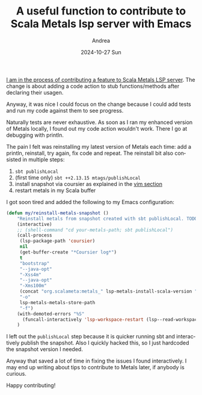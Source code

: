 #+TITLE:       A useful function to contribute to Scala Metals lsp server with Emacs
#+AUTHOR:      Andrea
#+EMAIL:       andrea-dev@hotmail.com
#+DATE:        2024-10-27 Sun
#+URI:         /blog/%y/%m/%d/tips-to-contribute-to-scala-metals-lsp-server-with-emacs
#+KEYWORDS:    emacs, scala
#+TAGS:        emacs, scala
#+LANGUAGE:    en
#+OPTIONS:     H:3 num:nil toc:nil \n:nil ::t |:t ^:nil -:nil f:t *:t <:t

[[https://github.com/scalameta/metals/pull/6877][I am in the process of contributing a feature to Scala Metals LSP server]].
The change is about adding a code action to stub functions/methods after declaring their usagen.

Anyway, it was nice I could focus on the change because I could add
tests and run my code against them to see progress.

Naturally tests are never exhaustive. As soon as I ran my enhanced
version of Metals locally, I found out my code action wouldn't work.
There I go at debugging with println.

The pain I felt was reinstalling my latest version of Metals each
time: add a println, reinstall, try again, fix code and repeat. The
reinstall bit also consisted in multiple steps:

1. =sbt publishLocal=
2. (first time only) =sbt ++2.13.15 mtags/publishLocal=
3. install snapshot via coursier as explained in the [[https://scalameta.org/metals/docs/contributors/getting-started/#vimneovim][vim section]]
4. restart metals in my Scala buffer

I got soon tired and added the following to my Emacs configuration:

#+begin_src emacs-lisp :noeval
(defun my/reinstall-metals-snapshot ()
    "Reinstall metals from snapshot created with sbt publishLocal. TODO: edit this function with the right version."
    (interactive)
    ;; (shell-command "cd your-metals-path; sbt publishLocal")
    (call-process
     (lsp-package-path 'coursier)
     nil
     (get-buffer-create "*Coursier log*")
     t
     "bootstrap"
     "--java-opt"
     "-Xss4m"
     "--java-opt"
     "-Xms100m"
     (concat "org.scalameta:metals_" lsp-metals-install-scala-version ":" "1.4.1-SNAPSHOT")
     "-o"
     lsp-metals-metals-store-path
     "-f")
    (with-demoted-errors "%S"
      (funcall-interactively 'lsp-workspace-restart (lsp--read-workspace)))
    )
#+end_src

I left out the =publishLocal= step because it is quicker running sbt
and interactively publish the snapshot.
Also I quickly hacked this, so I just hardcoded the snapshot version I needed.

Anyway that saved a lot of time in fixing the issues I found interactively.
I may end up writing about tips to contribute to Metals later, if anybody is curious.

Happy contributing!


